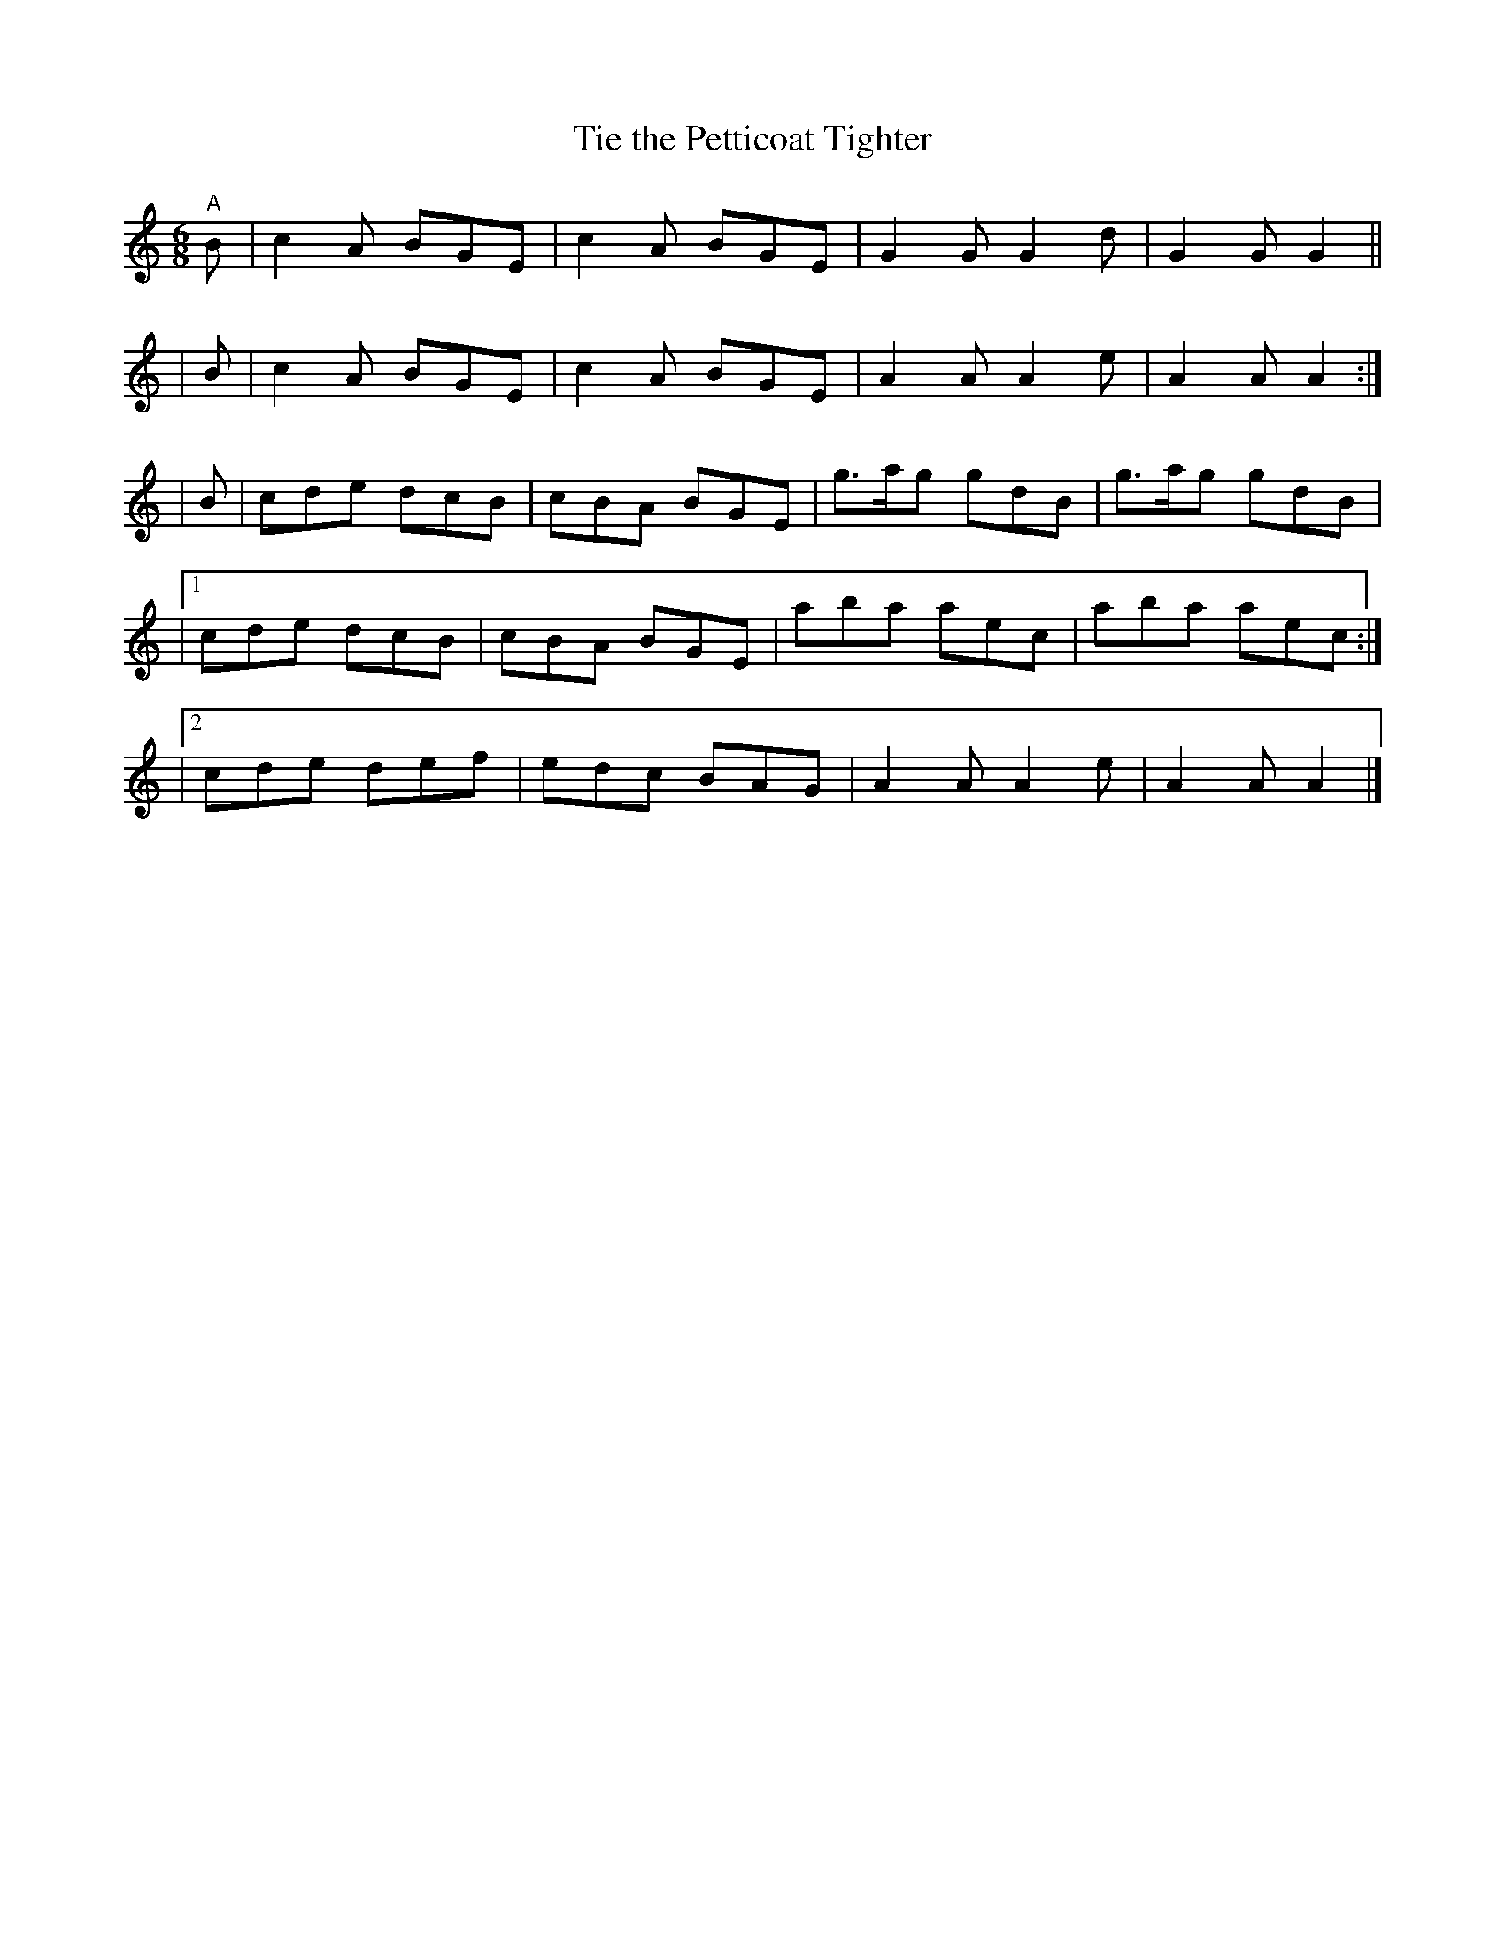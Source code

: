 X: 371
T: Tie the Petticoat Tighter
R: single jig
%S: s:5 b:20(4+4+4+4+4)
B: Francis O'Neill: "The Dance Music of Ireland" (1907) #371
Z: Frank Nordberg - http://www.musicaviva.com
F: http://www.musicaviva.com/abc/tunes/ireland/oneill-1001/0371/oneill-1001-0371-1.abc
M: 6/8
L: 1/8
K: Am
"^A"\
  B | c2A BGE | c2A BGE | G2G G2d | G2G G2 ||
| B | c2A BGE | c2A BGE | A2A A2e | A2A A2 :|
| B | cde dcB | cBA BGE | g>ag gdB | g>ag gdB |
|[1   cde dcB | cBA BGE | aba aec | aba aec :|
|[2   cde def | edc BAG | A2A A2e | A2A A2 |]
